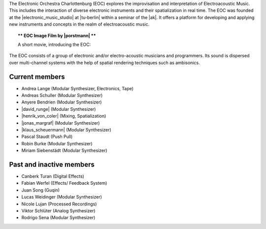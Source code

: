 .. title: Das Elektronische Orchester Charlottenburg
.. slug: about
.. date: 2019-04-07 20:10:18 UTC+02:00
.. tags: 
.. category: 
.. link: 
.. description: 
.. type: text

The Electronic Orchestra Charlottenburg (EOC) explores the improvisation and
interpretation of Electroacoustic Music. This includes the interaction of
diverse electronic instruments and their spatialization in real time. The EOC
was founded at the |electronic_music_studio| at |tu-berlin| within a seminar of
the |ak|. It offers a platform for developing and applying
new instruments and concepts in the realm of electroacoustic music.



.. topic:: ** EOC Image Film by |porstmann| **

   A short movie, introducing the EOC:

   .. vimeo:: 360152113
      :height: 540
      :width: 960


The EOC consists of a group of electronic and/or electro-acoustic musicians and
programmers. Its sound is dispersed over multi-channel systems with the help of
spatial rendering techniques such as ambisonics.

Current members
---------------

* Andrea Lange (Modular Synthesizer, Electronics, Tape)
* Andreas Schuller (Modular Synthesizer)
* Anyere Bendrien (Modular Synthesizer)
* |david_runge| (Modular Synthesizer)
* |henrik_von_coler| (Mixing, Spatialization)
* |jonas_margraf| (Modular Synthesizer)
* |klaus_scheuermann| (Modular Synthesizer)
* Pascal Staudt (Push Pull)
* Robin Burke (Modular Synthesizer)
* Miriam Siebenstädt (Modular Synthesizer)

Past and inactive members
-------------------------

* Canberk Turan (Digital Effects)
* Fabian Werfel (Effects/ Feedback System)
* Juan Song (Guqin)
* Lucas Weidinger (Modular Synthesizer)
* Nicole Lujan (Processed Recordings)
* Viktor Schlüter (Analog Synthesizer)
* Rodrigo Sena (Modular Synthesizer)

.. |electronic_music_studio| raw:: html

  <a href="https://www.ak.tu-berlin.de/studio" target="_blank">Electronic Music Studio</a>

.. |tu-berlin| raw:: html

  <a href="https://www.tu-berlin.de/" target="_blank">Technical University of Berlin</a>

.. |ak| raw:: html

  <a href="https://www.ak.tu-berlin.de" target="_blank">Audio Communication Group</a>

.. |david_runge| raw:: html

  <a href="https://sleepmap.de" target="_blank">David Runge</a>

.. |henrik_von_coler| raw:: html

  <a href="http://hvc.berlin" target="_blank">Henrik von Coler</a>
 
.. |jonas_margraf| raw:: html

  <a href="http://jonasmargraf.com" target="_blank">Jonas Margraf</a>

.. |klaus_scheuermann| raw:: html

  <a href="http://trummerschlunk.de" target="_blank">Klaus Scheuermann</a>

.. |porstmann| raw:: html

  <a href="https://www.torstenporstmann.com/" target="_blank">Torsten Porstmann</a>

